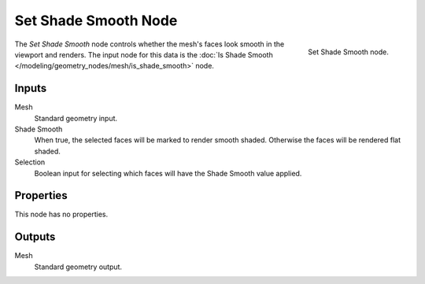 .. index:: Geometry Nodes; Set Shade Smooth
.. _bpy.types.GeometryNodeSetShadeSmooth:

*********************
Set Shade Smooth Node
*********************

.. figure:: /images/node-types_GeometryNodeSetShadeSmooth.webp
   :align: right
   :alt: Set Shade Smooth node.

   Set Shade Smooth node.

The *Set Shade Smooth* node controls whether the mesh's faces look smooth in the viewport and renders.
The input node for this data is the :doc:`Is Shade Smooth </modeling/geometry_nodes/mesh/is_shade_smooth>` node.


Inputs
======

Mesh
   Standard geometry input.

Shade Smooth
   When true, the selected faces will be marked to render smooth shaded.
   Otherwise the faces will be rendered flat shaded.

Selection
   Boolean input for selecting which faces will have the Shade Smooth value applied.


Properties
==========

This node has no properties.


Outputs
=======

Mesh
   Standard geometry output.
